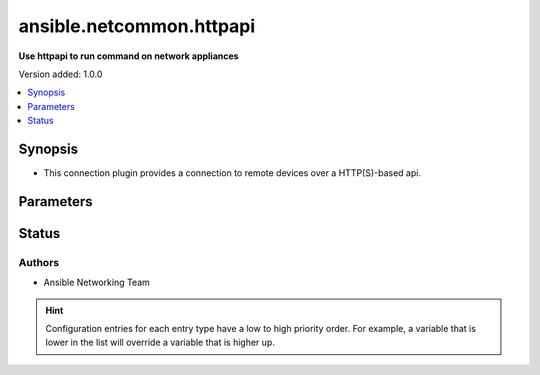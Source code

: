 
.. _ansible.netcommon.httpapi_:


*************************
ansible.netcommon.httpapi
*************************

**Use httpapi to run command on network appliances**


Version added: 1.0.0

.. contents::
   :local:
   :depth: 1


Synopsis
--------
- This connection plugin provides a connection to remote devices over a HTTP(S)-based api.




Parameters
----------

.. raw:: html

    <table  border=0 cellpadding=0 class="documentation-table">
        <tr>
            <th colspan="1">Parameter</th>
            <th>Choices/<font color="blue">Defaults</font></th>
                            <th>Configuration</th>
                        <th width="100%">Comments</th>
        </tr>
                    <tr>
                                                                <td colspan="1">
                    <div class="ansibleOptionAnchor" id="parameter-"></div>
                    <b>become</b>
                    <a class="ansibleOptionLink" href="#parameter-" title="Permalink to this option"></a>
                    <div style="font-size: small">
                        <span style="color: purple">boolean</span>
                                                                    </div>
                                    </td>
                                <td>
                                                                                                                                                                                                                <b>Default:</b><br/><div style="color: blue">"no"</div>
                                    </td>
                                                    <td>
                                                    <div> ini entries:
                                                                    <p>[privilege_escalation]<br>become = no</p>
                                                            </div>
                                                                                                            <div>env:ANSIBLE_BECOME</div>
                                                                                                                                        <div>var: ansible_become</div>
                                                                        </td>
                                                <td>
                                            <div>The become option will instruct the CLI session to attempt privilege escalation on platforms that support it.  Normally this means transitioning from user mode to <code>enable</code> mode in the CLI session. If become is set to True and the remote device does not support privilege escalation or the privilege has already been elevated, then this option is silently ignored.</div>
                                            <div>Can be configured from the CLI via the <code>--become</code> or <code>-b</code> options.</div>
                                                        </td>
            </tr>
                                <tr>
                                                                <td colspan="1">
                    <div class="ansibleOptionAnchor" id="parameter-"></div>
                    <b>become_method</b>
                    <a class="ansibleOptionLink" href="#parameter-" title="Permalink to this option"></a>
                    <div style="font-size: small">
                        <span style="color: purple">-</span>
                                                                    </div>
                                    </td>
                                <td>
                                                                                                                                                                    <b>Default:</b><br/><div style="color: blue">"sudo"</div>
                                    </td>
                                                    <td>
                                                    <div> ini entries:
                                                                    <p>[privilege_escalation]<br>become_method = sudo</p>
                                                            </div>
                                                                                                            <div>env:ANSIBLE_BECOME_METHOD</div>
                                                                                                                                        <div>var: ansible_become_method</div>
                                                                        </td>
                                                <td>
                                            <div>This option allows the become method to be specified in for handling privilege escalation.  Typically the become_method value is set to <code>enable</code> but could be defined as other values.</div>
                                                        </td>
            </tr>
                                <tr>
                                                                <td colspan="1">
                    <div class="ansibleOptionAnchor" id="parameter-"></div>
                    <b>host</b>
                    <a class="ansibleOptionLink" href="#parameter-" title="Permalink to this option"></a>
                    <div style="font-size: small">
                        <span style="color: purple">-</span>
                                                                    </div>
                                    </td>
                                <td>
                                                                                                                                                                    <b>Default:</b><br/><div style="color: blue">"inventory_hostname"</div>
                                    </td>
                                                    <td>
                                                                                                                                    <div>var: ansible_host</div>
                                                                        </td>
                                                <td>
                                            <div>Specifies the remote device FQDN or IP address to establish the HTTP(S) connection to.</div>
                                                        </td>
            </tr>
                                <tr>
                                                                <td colspan="1">
                    <div class="ansibleOptionAnchor" id="parameter-"></div>
                    <b>network_os</b>
                    <a class="ansibleOptionLink" href="#parameter-" title="Permalink to this option"></a>
                    <div style="font-size: small">
                        <span style="color: purple">-</span>
                                                                    </div>
                                    </td>
                                <td>
                                                                                                                                                            </td>
                                                    <td>
                                                                                                                                    <div>var: ansible_network_os</div>
                                                                        </td>
                                                <td>
                                            <div>Configures the device platform network operating system.  This value is used to load the correct httpapi plugin to communicate with the remote device</div>
                                                        </td>
            </tr>
                                <tr>
                                                                <td colspan="1">
                    <div class="ansibleOptionAnchor" id="parameter-"></div>
                    <b>password</b>
                    <a class="ansibleOptionLink" href="#parameter-" title="Permalink to this option"></a>
                    <div style="font-size: small">
                        <span style="color: purple">-</span>
                                                                    </div>
                                    </td>
                                <td>
                                                                                                                                                            </td>
                                                    <td>
                                                                                                                                    <div>var: ansible_password</div>
                                                            <div>var: ansible_httpapi_pass</div>
                                                            <div>var: ansible_httpapi_password</div>
                                                                        </td>
                                                <td>
                                            <div>Configures the user password used to authenticate to the remote device when needed for the device API.</div>
                                                        </td>
            </tr>
                                <tr>
                                                                <td colspan="1">
                    <div class="ansibleOptionAnchor" id="parameter-"></div>
                    <b>persistent_command_timeout</b>
                    <a class="ansibleOptionLink" href="#parameter-" title="Permalink to this option"></a>
                    <div style="font-size: small">
                        <span style="color: purple">integer</span>
                                                                    </div>
                                    </td>
                                <td>
                                                                                                                                                                    <b>Default:</b><br/><div style="color: blue">30</div>
                                    </td>
                                                    <td>
                                                    <div> ini entries:
                                                                    <p>[persistent_connection]<br>command_timeout = 30</p>
                                                            </div>
                                                                                                            <div>env:ANSIBLE_PERSISTENT_COMMAND_TIMEOUT</div>
                                                                                                                                        <div>var: ansible_command_timeout</div>
                                                                        </td>
                                                <td>
                                            <div>Configures, in seconds, the amount of time to wait for a command to return from the remote device.  If this timer is exceeded before the command returns, the connection plugin will raise an exception and close.</div>
                                                        </td>
            </tr>
                                <tr>
                                                                <td colspan="1">
                    <div class="ansibleOptionAnchor" id="parameter-"></div>
                    <b>persistent_connect_timeout</b>
                    <a class="ansibleOptionLink" href="#parameter-" title="Permalink to this option"></a>
                    <div style="font-size: small">
                        <span style="color: purple">integer</span>
                                                                    </div>
                                    </td>
                                <td>
                                                                                                                                                                    <b>Default:</b><br/><div style="color: blue">30</div>
                                    </td>
                                                    <td>
                                                    <div> ini entries:
                                                                    <p>[persistent_connection]<br>connect_timeout = 30</p>
                                                            </div>
                                                                                                            <div>env:ANSIBLE_PERSISTENT_CONNECT_TIMEOUT</div>
                                                                                                                                        <div>var: ansible_connect_timeout</div>
                                                                        </td>
                                                <td>
                                            <div>Configures, in seconds, the amount of time to wait when trying to initially establish a persistent connection.  If this value expires before the connection to the remote device is completed, the connection will fail.</div>
                                                        </td>
            </tr>
                                <tr>
                                                                <td colspan="1">
                    <div class="ansibleOptionAnchor" id="parameter-"></div>
                    <b>persistent_log_messages</b>
                    <a class="ansibleOptionLink" href="#parameter-" title="Permalink to this option"></a>
                    <div style="font-size: small">
                        <span style="color: purple">boolean</span>
                                                                    </div>
                                    </td>
                                <td>
                                                                                                                                                                                                                <b>Default:</b><br/><div style="color: blue">"no"</div>
                                    </td>
                                                    <td>
                                                    <div> ini entries:
                                                                    <p>[persistent_connection]<br>log_messages = no</p>
                                                            </div>
                                                                                                            <div>env:ANSIBLE_PERSISTENT_LOG_MESSAGES</div>
                                                                                                                                        <div>var: ansible_persistent_log_messages</div>
                                                                        </td>
                                                <td>
                                            <div>This flag will enable logging the command executed and response received from target device in the ansible log file. For this option to work &#x27;log_path&#x27; ansible configuration option is required to be set to a file path with write access.</div>
                                            <div>Be sure to fully understand the security implications of enabling this option as it could create a security vulnerability by logging sensitive information in log file.</div>
                                                        </td>
            </tr>
                                <tr>
                                                                <td colspan="1">
                    <div class="ansibleOptionAnchor" id="parameter-"></div>
                    <b>port</b>
                    <a class="ansibleOptionLink" href="#parameter-" title="Permalink to this option"></a>
                    <div style="font-size: small">
                        <span style="color: purple">integer</span>
                                                                    </div>
                                    </td>
                                <td>
                                                                                                                                                            </td>
                                                    <td>
                                                    <div> ini entries:
                                                                    <p>[defaults]<br>remote_port = VALUE</p>
                                                            </div>
                                                                                                            <div>env:ANSIBLE_REMOTE_PORT</div>
                                                                                                                                        <div>var: ansible_httpapi_port</div>
                                                                        </td>
                                                <td>
                                            <div>Specifies the port on the remote device that listens for connections when establishing the HTTP(S) connection.</div>
                                            <div>When unspecified, will pick 80 or 443 based on the value of use_ssl.</div>
                                                        </td>
            </tr>
                                <tr>
                                                                <td colspan="1">
                    <div class="ansibleOptionAnchor" id="parameter-"></div>
                    <b>remote_user</b>
                    <a class="ansibleOptionLink" href="#parameter-" title="Permalink to this option"></a>
                    <div style="font-size: small">
                        <span style="color: purple">-</span>
                                                                    </div>
                                    </td>
                                <td>
                                                                                                                                                            </td>
                                                    <td>
                                                    <div> ini entries:
                                                                    <p>[defaults]<br>remote_user = VALUE</p>
                                                            </div>
                                                                                                            <div>env:ANSIBLE_REMOTE_USER</div>
                                                                                                                                        <div>var: ansible_user</div>
                                                                        </td>
                                                <td>
                                            <div>The username used to authenticate to the remote device when the API connection is first established.  If the remote_user is not specified, the connection will use the username of the logged in user.</div>
                                            <div>Can be configured from the CLI via the <code>--user</code> or <code>-u</code> options.</div>
                                                        </td>
            </tr>
                                <tr>
                                                                <td colspan="1">
                    <div class="ansibleOptionAnchor" id="parameter-"></div>
                    <b>use_proxy</b>
                    <a class="ansibleOptionLink" href="#parameter-" title="Permalink to this option"></a>
                    <div style="font-size: small">
                        <span style="color: purple">boolean</span>
                                                                    </div>
                                    </td>
                                <td>
                                                                                                                                                                                                                <b>Default:</b><br/><div style="color: blue">"yes"</div>
                                    </td>
                                                    <td>
                                                                                                                                    <div>var: ansible_httpapi_use_proxy</div>
                                                                        </td>
                                                <td>
                                            <div>Whether to use https_proxy for requests.</div>
                                                        </td>
            </tr>
                                <tr>
                                                                <td colspan="1">
                    <div class="ansibleOptionAnchor" id="parameter-"></div>
                    <b>use_ssl</b>
                    <a class="ansibleOptionLink" href="#parameter-" title="Permalink to this option"></a>
                    <div style="font-size: small">
                        <span style="color: purple">boolean</span>
                                                                    </div>
                                    </td>
                                <td>
                                                                                                                                                                                                                <b>Default:</b><br/><div style="color: blue">"no"</div>
                                    </td>
                                                    <td>
                                                                                                                                    <div>var: ansible_httpapi_use_ssl</div>
                                                                        </td>
                                                <td>
                                            <div>Whether to connect using SSL (HTTPS) or not (HTTP).</div>
                                                        </td>
            </tr>
                                <tr>
                                                                <td colspan="1">
                    <div class="ansibleOptionAnchor" id="parameter-"></div>
                    <b>validate_certs</b>
                    <a class="ansibleOptionLink" href="#parameter-" title="Permalink to this option"></a>
                    <div style="font-size: small">
                        <span style="color: purple">boolean</span>
                                                                    </div>
                                    </td>
                                <td>
                                                                                                                                                                                                                <b>Default:</b><br/><div style="color: blue">"yes"</div>
                                    </td>
                                                    <td>
                                                                                                                                    <div>var: ansible_httpapi_validate_certs</div>
                                                                        </td>
                                                <td>
                                            <div>Whether to validate SSL certificates</div>
                                                        </td>
            </tr>
                        </table>
    <br/>








Status
------


Authors
~~~~~~~

- Ansible Networking Team


.. hint::
    Configuration entries for each entry type have a low to high priority order. For example, a variable that is lower in the list will override a variable that is higher up.
